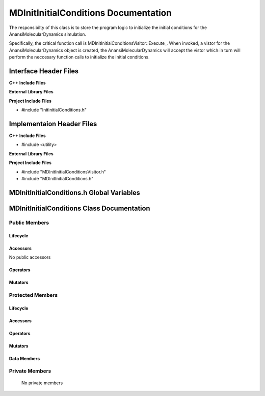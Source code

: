 .. _MDInitInitialConditions source target:

.. default-domain:: cpp

.. namespace:: ANANSI

#####################################
MDInitInitialConditions Documentation
#####################################

The responsibilty of this class is to store the program logic to initialize the
initial conditions for the AnansiMolecularDynamics simulation.

Specifically, the critical function call is
MDInitInitialConditionsVisitor::Execute\_. When invoked, a vistor for the
AnansiMolecularDynamics object is created, the AnansiMolecularDynamics will
accept the vistor which in turn will perform the neccesary function calls to
initialize the initial conditions.

======================
Interface Header Files
======================

**C++ Include Files**

**External Library Files**

**Project Include Files**

* #include "InitInitialConditions.h"

==========================
Implementaion Header Files
==========================

**C++ Include Files**

* #include <utility>

**External Library Files**

**Project Include Files**

* #include "MDInitInitialConditionsVisitor.h"

* #include "MDInitInitialConditions.h"

==========================================
MDInitInitialConditions.h Global Variables
==========================================

===========================================
MDInitInitialConditions Class Documentation
===========================================

.. class:: MDInitInitialConditions : public InitInitialConditions

--------------
Public Members
--------------

^^^^^^^^^
Lifecycle
^^^^^^^^^

.. function:: MDInitInitialConditions::MDInitInitialConditions()

   The default constructor.

.. function:: MDInitInitialConditions::MDInitInitialConditions( const MDInitInitialConditions &other )

    The copy constructor.

.. function:: MDInitInitialConditions::MDInitInitialConditions(MDInitInitialConditions && other) 

    The copy-move constructor.

.. function:: MDInitInitialConditions::~MDInitInitialConditions()

    The destructor.

^^^^^^^^^
Accessors
^^^^^^^^^

No public accessors

^^^^^^^^^
Operators
^^^^^^^^^

.. function:: MDInitInitialConditions& MDInitInitialConditions::operator=( MDInitInitialConditions const & other)

    The assignment operator.

.. function:: MDInitInitialConditions& MDInitInitialConditions::operator=( MDInitInitialConditions && other)

    The assignment-move operator.

^^^^^^^^
Mutators
^^^^^^^^

-----------------
Protected Members
-----------------

^^^^^^^^^
Lifecycle
^^^^^^^^^

^^^^^^^^^
Accessors
^^^^^^^^^

.. function:: void MDInitInitialConditions::Execute_(Simulation * const a_simulation) const 

    The resposibility of the function is to initialize the initial 
    conditions for the object “a_simulation”. The current implementation uses
    the visitor class MDInitInitialConditionsVisitor to accomplish this task.

    :param a_simulation: A simulation object. 

    :rtype: void

^^^^^^^^^
Operators
^^^^^^^^^

^^^^^^^^^
Mutators
^^^^^^^^^

^^^^^^^^^^^^
Data Members
^^^^^^^^^^^^

---------------
Private Members
---------------

    No private members

.. Commented out. 
.. ^^^^^^^^^
.. Lifecycle
.. ^^^^^^^^^
..
.. ^^^^^^^^^
.. Accessors
.. ^^^^^^^^^
.. 
.. ^^^^^^^^^
.. Operators
.. ^^^^^^^^^
.. 
.. ^^^^^^^^^
.. Mutators
.. ^^^^^^^^^
.. 
.. ^^^^^^^^^^^^
.. Data Members
.. ^^^^^^^^^^^^
